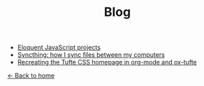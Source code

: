 #+TITLE: Blog

+ [[file:eloquentjs.org][Eloquent JavaScript projects]]
+ [[file:syncthing.org][Syncthing: how I sync files between my computers]]
+ [[file:example.org][Recreating the Tufte CSS homepage in org-mode and ox-tufte]]

[[../index.html][← Back to home]]
